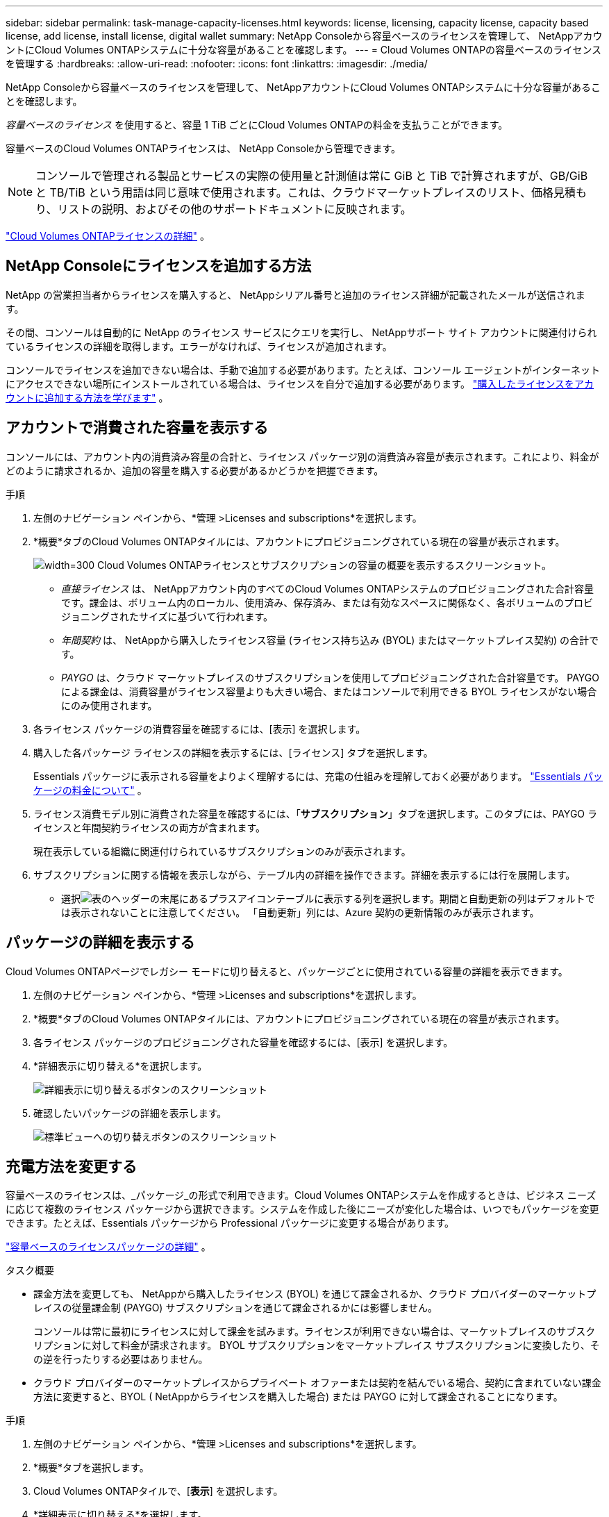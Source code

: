 ---
sidebar: sidebar 
permalink: task-manage-capacity-licenses.html 
keywords: license, licensing, capacity license, capacity based license, add license, install license, digital wallet 
summary: NetApp Consoleから容量ベースのライセンスを管理して、 NetAppアカウントにCloud Volumes ONTAPシステムに十分な容量があることを確認します。 
---
= Cloud Volumes ONTAPの容量ベースのライセンスを管理する
:hardbreaks:
:allow-uri-read: 
:nofooter: 
:icons: font
:linkattrs: 
:imagesdir: ./media/


[role="lead"]
NetApp Consoleから容量ベースのライセンスを管理して、 NetAppアカウントにCloud Volumes ONTAPシステムに十分な容量があることを確認します。

_容量ベースのライセンス_ を使用すると、容量 1 TiB ごとにCloud Volumes ONTAPの料金を支払うことができます。

容量ベースのCloud Volumes ONTAPライセンスは、 NetApp Consoleから管理できます。


NOTE: コンソールで管理される製品とサービスの実際の使用量と計測値は常に GiB と TiB で計算されますが、GB/GiB と TB/TiB という用語は同じ意味で使用されます。これは、クラウドマーケットプレイスのリスト、価格見積もり、リストの説明、およびその他のサポートドキュメントに反映されます。

https://docs.netapp.com/us-en/bluexp-cloud-volumes-ontap/concept-licensing.html["Cloud Volumes ONTAPライセンスの詳細"] 。



== NetApp Consoleにライセンスを追加する方法

NetApp の営業担当者からライセンスを購入すると、 NetAppシリアル番号と追加のライセンス詳細が記載されたメールが送信されます。

その間、コンソールは自動的に NetApp のライセンス サービスにクエリを実行し、 NetAppサポート サイト アカウントに関連付けられているライセンスの詳細を取得します。エラーがなければ、ライセンスが追加されます。

コンソールでライセンスを追加できない場合は、手動で追加する必要があります。たとえば、コンソール エージェントがインターネットにアクセスできない場所にインストールされている場合は、ライセンスを自分で追加する必要があります。 https://docs.netapp.com/us-en/bluexp-digital-wallet/task-manage-data-services-licenses.html#add-a-license["購入したライセンスをアカウントに追加する方法を学びます"^] 。



== アカウントで消費された容量を表示する

コンソールには、アカウント内の消費済み容量の合計と、ライセンス パッケージ別の消費済み容量が表示されます。これにより、料金がどのように請求されるか、追加の容量を購入する必要があるかどうかを把握できます。

.手順
. 左側のナビゲーション ペインから、*管理 >Licenses and subscriptions*を選択します。
. *概要*タブのCloud Volumes ONTAPタイルには、アカウントにプロビジョニングされている現在の容量が表示されます。
+
image:screenshot_cvo_licensing_card.png["width=300 Cloud Volumes ONTAPライセンスとサブスクリプションの容量の概要を表示するスクリーンショット。"]

+
** _直接ライセンス_ は、 NetAppアカウント内のすべてのCloud Volumes ONTAPシステムのプロビジョニングされた合計容量です。課金は、ボリューム内のローカル、使用済み、保存済み、または有効なスペースに関係なく、各ボリュームのプロビジョニングされたサイズに基づいて行われます。
** _年間契約_ は、 NetAppから購入したライセンス容量 (ライセンス持ち込み (BYOL) またはマーケットプレイス契約) の合計です。
** _PAYGO_ は、クラウド マーケットプレイスのサブスクリプションを使用してプロビジョニングされた合計容量です。  PAYGO による課金は、消費容量がライセンス容量よりも大きい場合、またはコンソールで利用できる BYOL ライセンスがない場合にのみ使用されます。


. 各ライセンス パッケージの消費容量を確認するには、[表示] を選択します。
. 購入した各パッケージ ライセンスの詳細を表示するには、[ライセンス] タブを選択します。
+
Essentials パッケージに表示される容量をよりよく理解するには、充電の仕組みを理解しておく必要があります。 https://docs.netapp.com/us-en/bluexp-cloud-volumes-ontap/concept-licensing.html#notes-about-charging["Essentials パッケージの料金について"] 。

. ライセンス消費モデル別に消費された容量を確認するには、「*サブスクリプション*」タブを選択します。このタブには、PAYGO ライセンスと年間契約ライセンスの両方が含まれます。
+
現在表示している組織に関連付けられているサブスクリプションのみが表示されます。

. サブスクリプションに関する情報を表示しながら、テーブル内の詳細を操作できます。詳細を表示するには行を展開します。
+
** 選択image:icon-column-selector.png["表のヘッダーの末尾にあるプラスアイコン"]テーブルに表示する列を選択します。期間と自動更新の列はデフォルトでは表示されないことに注意してください。  「自動更新」列には、Azure 契約の更新情報のみが表示されます。






== パッケージの詳細を表示する

Cloud Volumes ONTAPページでレガシー モードに切り替えると、パッケージごとに使用されている容量の詳細を表示できます。

. 左側のナビゲーション ペインから、*管理 >Licenses and subscriptions*を選択します。
. *概要*タブのCloud Volumes ONTAPタイルには、アカウントにプロビジョニングされている現在の容量が表示されます。
. 各ライセンス パッケージのプロビジョニングされた容量を確認するには、[表示] を選択します。
. *詳細表示に切り替える*を選択します。
+
image:screenshot_licensing.png["詳細表示に切り替えるボタンのスクリーンショット"]

. 確認したいパッケージの詳細を表示します。
+
image:screenshot_licesning_standard_view.png["標準ビューへの切り替えボタンのスクリーンショット"]





== 充電方法を変更する

容量ベースのライセンスは、_パッケージ_の形式で利用できます。Cloud Volumes ONTAPシステムを作成するときは、ビジネス ニーズに応じて複数のライセンス パッケージから選択できます。システムを作成した後にニーズが変化した場合は、いつでもパッケージを変更できます。たとえば、Essentials パッケージから Professional パッケージに変更する場合があります。

https://docs.netapp.com/us-en/bluexp-cloud-volumes-ontap/concept-licensing.html["容量ベースのライセンスパッケージの詳細"^] 。

.タスク概要
* 課金方法を変更しても、 NetAppから購入したライセンス (BYOL) を通じて課金されるか、クラウド プロバイダーのマーケットプレイスの従量課金制 (PAYGO) サブスクリプションを通じて課金されるかには影響しません。
+
コンソールは常に最初にライセンスに対して課金を試みます。ライセンスが利用できない場合は、マーケットプレイスのサブスクリプションに対して料金が請求されます。  BYOL サブスクリプションをマーケットプレイス サブスクリプションに変換したり、その逆を行ったりする必要はありません。

* クラウド プロバイダーのマーケットプレイスからプライベート オファーまたは契約を結んでいる場合、契約に含まれていない課金方法に変更すると、BYOL ( NetAppからライセンスを購入した場合) または PAYGO に対して課金されることになります。


.手順
. 左側のナビゲーション ペインから、*管理 >Licenses and subscriptions*を選択します。
. *概要*タブを選択します。
. Cloud Volumes ONTAPタイルで、[*表示*] を選択します。
. *詳細表示に切り替える*を選択します。
+
image:screenshot_licensing.png["レガシービューに切り替えるボタンのスクリーンショット"]

. *容量ベースのライセンス*テーブルまで下にスクロールし、*課金方法の変更*を選択します。
+
image:screenshot-digital-wallet-charging-method-button.png["コンソールのCloud Volumes ONTAPページのスクリーンショット。テーブルのすぐ上に「課金方法の変更」ボタンがあります。"]

. *課金方法の変更*ポップアップで、 Cloud Volumes ONTAPシステムを選択し、新しい課金方法を選択して、パッケージ タイプを変更するとサービス料金に影響することを理解していることを確認します。
. *充電方法の変更*を選択します。




== 使用状況レポートをダウンロードする

コンソールから 4 つの使用状況レポートをダウンロードできます。これらの使用状況レポートには、サブスクリプションの容量の詳細が提供され、 Cloud Volumes ONTAPサブスクリプション内のリソースに対してどのように課金されるかが示されます。ダウンロード可能なレポートでは、ある時点でのデータが取得され、他のユーザーと簡単に共有できます。

image:screenshot-download-usage-report.png["スクリーンショットは、Cloud Volumes ONTAP の容量ベースのライセンス ページを示し、使用状況レポート ボタンが強調表示されています。"]

以下のレポートをダウンロードできます。表示される容量値は TiB 単位です。

* *高レベルの使用状況*: このレポートには次の情報が含まれます。
+
** 総消費容量
** 事前コミット済み容量合計
** 合計BYOL容量
** マーケットプレイス契約総容量
** 総PAYGO容量


* * Cloud Volumes ONTAPパッケージの使用状況*: このレポートには、各パッケージに関する次の情報が含まれます。
+
** 総消費容量
** 事前コミット済み容量合計
** 合計BYOL容量
** マーケットプレイス契約総容量
** 総PAYGO容量


* *ストレージ VM の使用状況*: このレポートには、課金された容量がCloud Volumes ONTAPシステムとストレージ仮想マシン (SVM) 全体でどのように内訳されているかが表示されます。この情報はレポートでのみ利用可能です。次の情報が含まれています。
+
** システムIDと名前（UUIDとして表示されます）
** クラウド
** NetAppアカウントID
** システム設定
** SVM名
** プロビジョニング済み容量
** 充電容量のまとめ
** マーケットプレイスの請求期間
** Cloud Volumes ONTAPパッケージまたは機能
** 課金SaaSマーケットプレイスのサブスクリプション名
** 課金SaaSマーケットプレイスサブスクリプションID
** ワークロードの種類


* *ボリュームの使用状況*: このレポートには、Cloud Volumes ONTAPシステム内のボリュームごとに課金容量がどのように内訳されているかが表示されます。この情報はコンソールのどの画面でも表示されません。以下の情報が含まれます。
+
** システムIDと名前（UUIDとして表示されます）
** SVN name
** ボリューム ID
** ボリューム タイプ
** ボリュームプロビジョニング容量
+

NOTE: FlexCloneボリュームは料金が発生しないため、このレポートには含まれません。





.手順
. 左側のナビゲーション ペインから、*管理 >Licenses and subscriptions*を選択します。
. *概要*タブで、 Cloud Volumes ONTAPタイルから*表示*を選択します。
. *使用状況レポート*を選択します。
+
使用状況レポートがダウンロードされます。

. レポートにアクセスするには、ダウンロードしたファイルを開きます。

